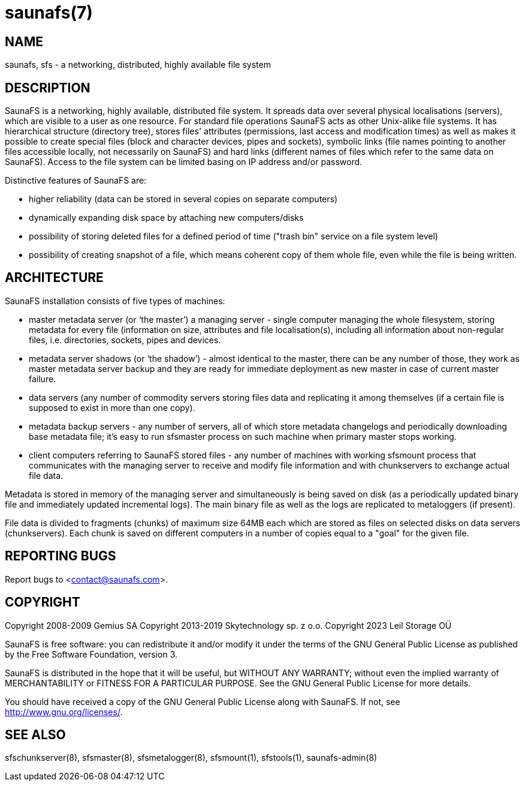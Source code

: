 saunafs(7)
==========

== NAME

saunafs, sfs - a networking, distributed, highly available file system

== DESCRIPTION

SaunaFS is a networking, highly available, distributed
file system. It spreads data over several physical
localisations (servers), which are visible to a user as one resource. For standard file operations
SaunaFS acts as other Unix-alike file systems. It has hierarchical structure (directory tree),
stores files' attributes (permissions, last access and modification times) as well as makes it
possible to create special files (block and character devices, pipes and sockets), symbolic links
(file names pointing to another files accessible locally, not necessarily on SaunaFS) and hard links
(different names of files which refer to the same data on SaunaFS). Access to the file system can be
limited basing on IP address and/or password.

Distinctive features of SaunaFS are:

 - higher reliability (data can be stored in several copies on separate computers)

 - dynamically expanding disk space by attaching new computers/disks

 - possibility of storing deleted files for a defined period of time ("trash bin" service on a file
   system level)

 - possibility of creating snapshot of a file, which means coherent copy of them whole file, even
   while the file is being written.


== ARCHITECTURE

SaunaFS installation consists of five types of machines:

 - master metadata server (or `the master') a managing server - single computer managing the whole
   filesystem, storing metadata for every file (information on size, attributes and file
   localisation(s), including all information about non-regular files, i.e. directories,
   sockets, pipes and devices.

 - metadata server shadows (or `the shadow') - almost identical to the master,
   there can be any number  of those, they work as master metadata server backup and they are ready
   for immediate deployment as new master in case of current master failure.

 - data servers (any number of commodity servers storing files data and replicating it among
   themselves (if a certain file is supposed to exist in more than one copy).

 - metadata backup servers - any number of servers, all of which store metadata changelogs and
   periodically downloading base metadata file; it's easy to run sfsmaster process on such machine when
   primary master stops working.

 - client computers referring to SaunaFS stored files - any number of machines with working sfsmount
   process that communicates with the managing server to receive and modify file information and with
   chunkservers to exchange actual file data.


Metadata is stored in memory of the managing server and simultaneously is being saved on disk (as a
periodically updated binary file and immediately updated incremental logs). The main binary file as
well as the logs are replicated to metaloggers (if present).


File data is divided to fragments (chunks) of maximum size 64MB each which are stored as files on
selected disks on data servers (chunkservers). Each chunk is saved on different computers in a
number of copies equal to a "goal" for the given file.

== REPORTING BUGS

Report bugs to <contact@saunafs.com>.

== COPYRIGHT

Copyright 2008-2009 Gemius SA
Copyright 2013-2019 Skytechnology sp. z o.o.
Copyright 2023      Leil Storage OÜ

SaunaFS is free software: you can redistribute it and/or modify it under the terms of the GNU
General Public License as published by the Free Software Foundation, version 3.

SaunaFS is distributed in the hope that it will be useful, but WITHOUT ANY WARRANTY; without even
the implied warranty of MERCHANTABILITY or FITNESS FOR A PARTICULAR PURPOSE. See the GNU General
Public License for more details.

You should have received a copy of the GNU General Public License along with SaunaFS. If not, see
<http://www.gnu.org/licenses/>.

== SEE ALSO

sfschunkserver(8), sfsmaster(8), sfsmetalogger(8), sfsmount(1), sfstools(1), saunafs-admin(8)
